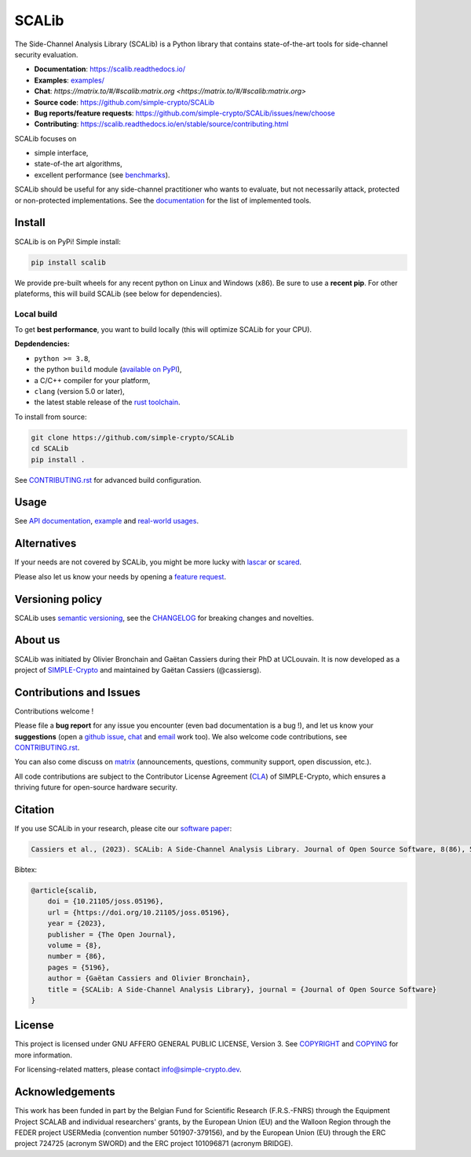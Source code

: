 ======
SCALib
======

.. image:: https://badge.fury.io/py/scalib.svg
    :target: https://pypi.org/project/scalib/
    :alt: PyPI
.. image:: https://readthedocs.org/projects/scalib/badge/?version=stable
    :target: https://scalib.readthedocs.io/en/stable/
    :alt: Documentation Status
.. image:: https://img.shields.io/matrix/scalib:matrix.org
    :target: https://matrix.to/#/#scalib:matrix.org
    :alt: Matrix room
.. image:: https://joss.theoj.org/papers/10.21105/joss.05196/status.svg
   :target: https://doi.org/10.21105/joss.05196
   :alt: JOSS paper

The Side-Channel Analysis Library (SCALib) is a Python library that
contains state-of-the-art tools for side-channel security evaluation.

- **Documentation**: https://scalib.readthedocs.io/
- **Examples**: `examples/ <examples/>`_
- **Chat**: `https://matrix.to/#/#scalib:matrix.org <https://matrix.to/#/#scalib:matrix.org>`
- **Source code**: https://github.com/simple-crypto/SCALib
- **Bug reports/feature requests**: https://github.com/simple-crypto/SCALib/issues/new/choose
- **Contributing**: https://scalib.readthedocs.io/en/stable/source/contributing.html


SCALib focuses on

- simple interface,
- state-of-the art algorithms,
- excellent performance (see `benchmarks <https://github.com/cassiersg/SCABench>`_).

SCALib should be useful for any side-channel practitioner who wants to
evaluate, but not necessarily attack, protected or non-protected
implementations.
See the documentation_ for the list of implemented tools.

.. _documentation: https://scalib.readthedocs.io/en/stable

Install
=======

SCALib is on PyPi! Simple install:

.. code-block::

    pip install scalib

We provide pre-built wheels for any recent python on Linux and Windows (x86).
Be sure to use a **recent pip**.
For other plateforms, this will build SCALib (see below for dependencies).

Local build
-----------

To get **best performance**, you want to build locally (this will optimize
SCALib for your CPU).

**Depdendencies:**

- ``python >= 3.8``,
- the python ``build`` module (`available on PyPI <https://pypi.org/project/build>`__),
- a C/C++ compiler for your platform,
- ``clang`` (version 5.0 or later),
- the latest stable release of the `rust toolchain <https://rustup.rs/>`_.

To install from source:

.. code-block::

    git clone https://github.com/simple-crypto/SCALib
    cd SCALib
    pip install .

See `CONTRIBUTING.rst <CONTRIBUTING.rst>`__ for advanced build configuration.

Usage
=====

See `API documentation <https://scalib.readthedocs.io/en/stable/#available-features>`_,
`example <https://github.com/simple-crypto/scalib/tree/main/examples>`_ and
`real-world usages <https://scalib.readthedocs.io/en/stable/#concrete-evaluations>`_.


Alternatives
============

If your needs are not covered by SCALib, you might be more lucky with 
`lascar <https://github.com/Ledger-Donjon/lascar>`_ or `scared <https://gitlab.com/eshard/scared>`_.

Please also let us know your needs by opening a 
`feature request <https://github.com/simple-crypto/SCALib/issues/new?assignees=&labels=&template=feature_request.md&title=>`_.

Versioning policy
=================

SCALib uses `semantic versioning <https://semver.org/>`_, see the `CHANGELOG
<CHANGELOG.rst>`_ for breaking changes and novelties.

About us
========
SCALib was initiated by Olivier Bronchain and Gaëtan Cassiers during their PhD
at UCLouvain. It is now developed as a project of
`SIMPLE-Crypto <https://www.simple-crypto.dev/>`_ and maintained by Gaëtan Cassiers (@cassiersg).

Contributions and Issues
========================

Contributions welcome !

Please file a **bug report** for any issue you encounter (even bad documentation is
a bug !), and let us know your **suggestions** (open a `github issue
<https://github.com/simple-crypto/SCALib/issues/new/choose>`_, `chat
<https://matrix.to/#/#scalib:matrix.org>`_ and `email
<mailto:gaetan.cassiers@uclouvain.be>`_ work too).
We also welcome code contributions, see `CONTRIBUTING.rst <CONTRIBUTING.rst>`_.

You can also come discuss on `matrix <https://matrix.to/#/#scalib:matrix.org>`_
(announcements, questions, community support, open discussion, etc.).

All code contributions are subject to the Contributor License Agreement (`CLA
<https://www.simple-crypto.dev/organization>`_) of SIMPLE-Crypto, which ensures
a thriving future for open-source hardware security.


Citation
========

If you use SCALib in your research, please cite our `software paper <https://doi.org/10.21105/joss.05196>`_:

.. code-block::

    Cassiers et al., (2023). SCALib: A Side-Channel Analysis Library. Journal of Open Source Software, 8(86), 5196, https://doi.org/10.21105/joss.05196

Bibtex:

.. code-block::

   @article{scalib,
       doi = {10.21105/joss.05196},
       url = {https://doi.org/10.21105/joss.05196},
       year = {2023},
       publisher = {The Open Journal},
       volume = {8},
       number = {86},
       pages = {5196},
       author = {Gaëtan Cassiers and Olivier Bronchain},
       title = {SCALib: A Side-Channel Analysis Library}, journal = {Journal of Open Source Software}
   }


License
=======
This project is licensed under GNU AFFERO GENERAL PUBLIC LICENSE, Version 3.
See `COPYRIGHT <COPYRIGHT>`_ and `COPYING <COPYING>`_ for more information.

For licensing-related matters, please contact info@simple-crypto.dev.

Acknowledgements
================

This work has been funded in part by the Belgian Fund for Scientific Research
(F.R.S.-FNRS) through the Equipment Project SCALAB and individual researchers'
grants, by the European Union (EU) and the Walloon Region through the FEDER
project USERMedia (convention number 501907-379156), and by the European Union
(EU) through the ERC project 724725 (acronym SWORD) and the ERC project
101096871 (acronym BRIDGE).
